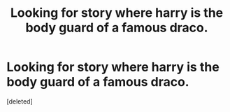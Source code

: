 #+TITLE: Looking for story where harry is the body guard of a famous draco.

* Looking for story where harry is the body guard of a famous draco.
:PROPERTIES:
:Score: 1
:DateUnix: 1548022622.0
:DateShort: 2019-Jan-21
:FlairText: Fic Search
:END:
[deleted]

